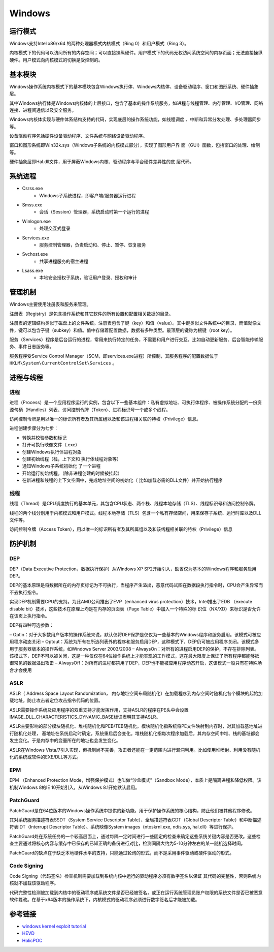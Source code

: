 Windows
========================================

运行模式
----------------------------------------
Windows支持Intel x86/x64 的两种处理器模式内核模式（Ring 0）和用户模式（Ring 3）。

内核模式下的代码可以访问所有的内存空间；可以直接操纵硬件。用户模式下的代码无权访问系统空间的内存页面；无法直接操纵硬件。用户模式向内核模式的切换是受控制的。

基本模块
----------------------------------------
Windows操作系统内核模式下的基本模块包含Windows执行体、Windows内核体、设备驱动程序、窗口和图形系统、硬件抽象层。

其中Windows执行体是Windows内核体的上层接口，包含了基本的操作系统服务，如进程与线程管理、内存管理、I/O管理、网络连接、进程间通信以及安全服务。

Windows内核体实现与硬件体系结构支持的代码，实现底层的操作系统功能，如线程调度 、中断和异常分发处理、多处理器同步等。

设备驱动程序包括硬件设备驱动程序、文件系统与网络设备驱动程序。

窗口和图形系统即Win32k.sys（Windows子系统的内核模式部分），实现了图形用户界 面（GUI）函数，包括窗口的处理、绘制等。

硬件抽象层即Hal.dll文件，用于屏蔽Windows内核、驱动程序与平台硬件差异性的底 层代码。

系统进程
----------------------------------------
- Csrss.exe
    - Windows子系统进程，即客户端/服务器运行进程
- Smss.exe
    - 会话（Session）管理器，系统启动时第一个运行的进程
- Winlogon.exe
    - 处理交互式登录
- Services.exe
    - 服务控制管理器，负责启动和、停止、暂停、恢复服务
- Svchost.exe
    - 共享进程服务的宿主进程
- Lsass.exe
    - 本地安全授权子系统，验证用户登录、授权和审计

管理机制
----------------------------------------
Windows主要使用注册表和服务来管理。

注册表（Registry）是包含操作系统和其它软件的所有设置和配置相关数据的目录。

注册表的逻辑结构类似于磁盘上的文件系统。注册表包含了键（key）和值（value）。其中键类似文件系统中的目录，而值就像文件，键可以包含子键（subkey）和值。值中存储着配置数据，数据有多种类型。最顶层的键称为根键（root key）。

服务（Services）程序是后台运行的进程，常用来执行特定的任务，不需要和用户进行交互。比如自动更新服务、后台智能传输服务、事件日志服务等。

服务程序受Service Control Manager（SCM，即services.exe进程）所控制，其服务程序的配置数据位于 ``HKLM\System\CurrentControlSet\Services`` 。

进程与线程
----------------------------------------

进程
~~~~~~~~~~~~~~~~~~~~~~~~~~~~~~~~~~~~~~~~
进程（Process）是一个应用程序运行的实例，包含以下一些基本组件：私有虚拟地址、可执行体程序、被操作系统分配的一份资源句柄（Handles）列表、访问控制令牌（Token）、进程标识号一个或多个线程。

访问控制令牌是用以唯一的标识所有者及其所属组以及和该进程相关联的特权（Privilege）信息。

进程创建步骤分为七步：

- 转换并校验参数和标记
- 打开可执行映像文件（.exe）
- 创建Windows执行体进程对象
- 创建初始线程（栈，上下文和 执行体线程对象等）
- 通知Windows子系统初始化 了一个进程
- 开始运行初始线程。（除非进程创建的时候被挂起）
- 在新进程和线程的上下文空间中，完成地址空间的初始化（ 比如加载必需的DLL文件）并开始执行程序

线程
~~~~~~~~~~~~~~~~~~~~~~~~~~~~~~~~~~~~~~~~
线程（Thread）是CPU调度执行的基本单元，其包含CPU状态、两个栈、线程本地存储（TLS）、线程标识号和访问控制令牌。

线程的两个栈分别用于内核模式和用户模式。线程本地存储（TLS）包含一个私有存储空间，用来保存子系统、运行时库以及DLL文件等。

访问控制令牌（Access Token），用以唯一的标识所有者及其所属组以及和该线程相关联的特权（Privilege）信息

防护机制
----------------------------------------

DEP
~~~~~~~~~~~~~~~~~~~~~~~~~~~~~~~~~~~~~~~~
DEP（Data Executive Protection，数据执行保护）从Windows XP SP2开始引入，缺省仅为基本的Windows程序和服务启用DEP。

DEP的基本原理是将数据所在的内存页标记为不可执行，当程序产生溢出，恶意代码试图在数据段执行指令时，CPU会产生异常而不去执行指令。

实现DEP机制需要CPU的支持。为此AMD公司推出了EVP（enhanced virus protection）技术，Intel推出了EDB （execute disable bit）技术，这些技术在原理上均是在内存的页面表（Page Table）中加入一个特殊的标 识位（NX/XD）来标识是否允许在该页上执行指令。

DEP有四种可选参数：

– Optin：对于大多数用户版本的操作系统来说，默认仅将DEP保护是仅仅为一些基本的Windows程序和服务启用。该模式可被应用程序动态关闭
– Optout：系统为所有在所选列表外的程序和服务启用DEP，这种模式下，DEP仍可被应用程序关闭。该模式多用于服务器版本的操作系统，如Windows Server 2003/2008
– AlwaysOn：对所有的进程启用DEP的保护，不存在排除列表。该模式下，DEP不可以被关闭，这是一种仅仅在64位操作系统上才能实现的工作模式，这在最大限度上保证了所有程序都能够抵御常见的数据溢出攻击
– AlwaysOff：对所有的进程都禁用了DEP，DEP也不能被应用程序动态开启，这该模式一般只有在特殊场合才会使用

ASLR
~~~~~~~~~~~~~~~~~~~~~~~~~~~~~~~~~~~~~~~~
ASLR（ Address Space Layout Randomization， 内存地址空间布局随机化）在加载程序到内存空间时随机化各个模块的起始加载地址，防止攻击者定位攻击指令代码的位置。

ASLR需要操作系统及应用程序的双重支持才能发挥作用，支持ASLR的程序在PE头中会设置IMAGE_DLL_CHARACTERISTICS_DYNAMIC_BASE标识表明其支持ASLR。

ASLR主要影响的部分模块随机化、堆栈随机化和PEB/TEB随机化。模块随机化指系统将PE文件映射到内存时，对其加载基地址进行随机化处理， 基地址在系统启动时确定，系统重启后会变化。堆栈随机化指每次程序加载后，其内存空间中堆、栈的基址都会发生变化。于是内存中的变量所在的地址也会发生变化。

ASLR在Windows Vista/7引入实现，但机制尚不完善，攻击者还能在一定范围内进行漏洞利用。比如使用堆喷射、利用没有随机化的系统或软件的EXE/DLL等方式。

EPM
~~~~~~~~~~~~~~~~~~~~~~~~~~~~~~~~~~~~~~~~
EPM （Enhanced Protection Mode，增强保护模式）也叫做“沙盒模式”（Sandbox Mode），本质上是隔离进程和降低权限。该机制Windows 8的IE 10开始引入，从Windows 8.1开始默认启用。

PatchGuard
~~~~~~~~~~~~~~~~~~~~~~~~~~~~~~~~~~~~~~~~
PatchGuard是在64位版本的Windows操作系统中提供的新功能，用于保护操作系统的核心结构，防止他们被其他程序修改。

其对系统服务描述符表SSDT（System Service Descriptor Table）、全局描述符表GDT（Global Descriptor Table）和中断描述符表IDT（Interrupt Descriptor Table）、系统映像System images（ntoskrnl.exe, ndis.sys, hal.dll）等进行保护。

PatchGuard处在系统任务的一个较高层面上，通过每隔一定时间进行一些固定的检查来确定这些系统关键内容是否更改。这些检查主要通过将核心内容与缓存中已保存的已知正确的备份进行对比，检测间隔大约为5-10分钟左右的某一随机选择时间。

PatchGuard的缺点在于缺乏本地硬件水平的支持，只能通过轮询的形式，而不是采用事件驱动或硬件驱动的形式。

Code Signing
~~~~~~~~~~~~~~~~~~~~~~~~~~~~~~~~~~~~~~~~
Code Signing（代码签名）检查机制需要加载到系统内核中运行的驱动程序必须有数字签名以保证 其代码的完整性，否则系统内核就不加载该驱动程序。

代码完整性检测被加载到内核中的驱动程序或系统文件是否已经被签名，或正在运行系统管理员账户权限的系统文件是否已被恶意软件篡改。在基于x64版本的操作系统下，内核模式的驱动程序必须进行数字签名后才能被加载。

参考链接
----------------------------------------
- `windows kernel exploit tutorial <https://www.redog.me/tags/windows-kernel-exploit-tutorial/>`_
- `HEVD <https://github.com/hacksysteam/HackSysExtremeVulnerableDriver>`_
- `HolicPOC <https://github.com/leeqwind/HolicPOC>`_
